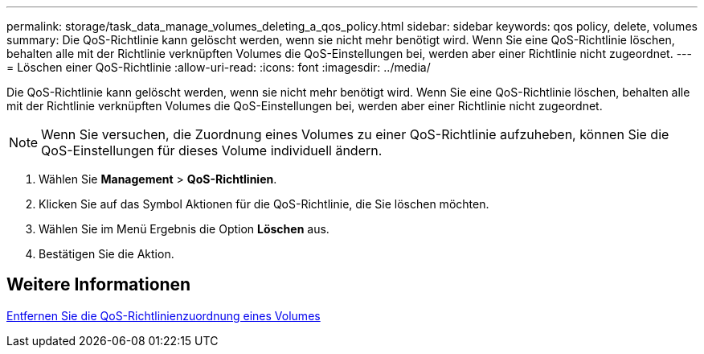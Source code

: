 ---
permalink: storage/task_data_manage_volumes_deleting_a_qos_policy.html 
sidebar: sidebar 
keywords: qos policy, delete, volumes 
summary: Die QoS-Richtlinie kann gelöscht werden, wenn sie nicht mehr benötigt wird. Wenn Sie eine QoS-Richtlinie löschen, behalten alle mit der Richtlinie verknüpften Volumes die QoS-Einstellungen bei, werden aber einer Richtlinie nicht zugeordnet. 
---
= Löschen einer QoS-Richtlinie
:allow-uri-read: 
:icons: font
:imagesdir: ../media/


[role="lead"]
Die QoS-Richtlinie kann gelöscht werden, wenn sie nicht mehr benötigt wird. Wenn Sie eine QoS-Richtlinie löschen, behalten alle mit der Richtlinie verknüpften Volumes die QoS-Einstellungen bei, werden aber einer Richtlinie nicht zugeordnet.


NOTE: Wenn Sie versuchen, die Zuordnung eines Volumes zu einer QoS-Richtlinie aufzuheben, können Sie die QoS-Einstellungen für dieses Volume individuell ändern.

. Wählen Sie *Management* > *QoS-Richtlinien*.
. Klicken Sie auf das Symbol Aktionen für die QoS-Richtlinie, die Sie löschen möchten.
. Wählen Sie im Menü Ergebnis die Option *Löschen* aus.
. Bestätigen Sie die Aktion.




== Weitere Informationen

xref:task_data_manage_volumes_remove_a_qos_policy_association_of_a_volume.adoc[Entfernen Sie die QoS-Richtlinienzuordnung eines Volumes]
